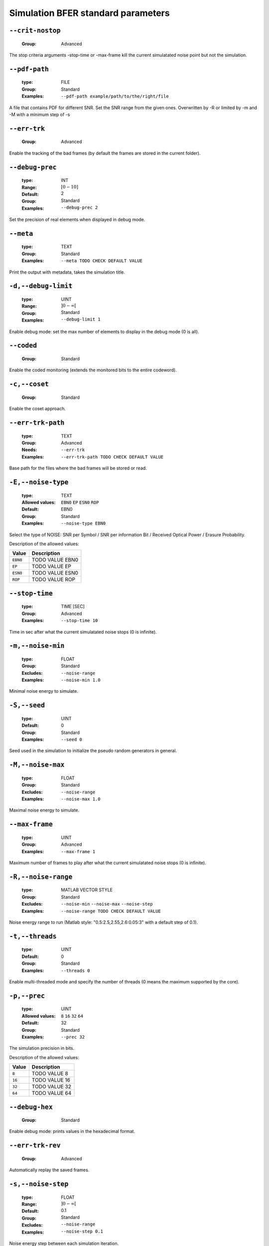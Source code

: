 .. _sim-simulation-bfer-standard-parameters:

Simulation BFER standard parameters
-----------------------------------

.. _sim-crit-nostop:

``--crit-nostop``
"""""""""""""""""

   :Group: Advanced


The stop criteria arguments -stop-time or -max-frame kill the current simulatated noise point but not the simulation.

.. _sim-pdf-path:

``--pdf-path``
""""""""""""""

   :type: FILE
   :Group: Standard
   :Examples: ``--pdf-path example/path/to/the/right/file``


A file that contains PDF for different SNR. Set the SNR range from the given ones. Overwritten by -R or limited by -m and -M with a minimum step of -s

.. _sim-err-trk:

``--err-trk``
"""""""""""""

   :Group: Advanced


Enable the tracking of the bad frames (by default the frames are stored in the current folder).

.. _sim-debug-prec:

``--debug-prec``
""""""""""""""""

   :type: INT
   :Range: :math:`[0 - 10]`
   :Default: 2
   :Group: Standard
   :Examples: ``--debug-prec 2``


Set the precision of real elements when displayed in debug mode.

.. _sim-meta:

``--meta``
""""""""""

   :type: TEXT
   :Group: Standard
   :Examples: ``--meta TODO CHECK DEFAULT VALUE``


Print the output with metadata, takes the simulation title.

.. _sim-debug-limit:

``-d,--debug-limit``
""""""""""""""""""""

   :type: UINT
   :Range: :math:`]0 - \infty[`
   :Group: Standard
   :Examples: ``--debug-limit 1``


Enable debug mode: set the max number of elements to display in the debug mode (0 is all).

.. _sim-coded:

``--coded``
"""""""""""

   :Group: Standard


Enable the coded monitoring (extends the monitored bits to the entire codeword).

.. _sim-coset:

``-c,--coset``
""""""""""""""

   :Group: Standard


Enable the coset approach.

.. _sim-err-trk-path:

``--err-trk-path``
""""""""""""""""""

   :type: TEXT
   :Group: Advanced
   :Needs: ``--err-trk`` 
   :Examples: ``--err-trk-path TODO CHECK DEFAULT VALUE``


Base path for the files where the bad frames will be stored or read.

.. _sim-noise-type:

``-E,--noise-type``
"""""""""""""""""""

   :type: TEXT
   :Allowed values: ``EBN0`` ``EP`` ``ESN0`` ``ROP`` 
   :Default: EBN0
   :Group: Standard
   :Examples: ``--noise-type EBN0``


Select the type of NOISE: SNR per Symbol / SNR per information Bit / Received Optical Power / Erasure Probability.

Description of the allowed values:

+----------+-------------------------+
| Value    | Description             |
+==========+=========================+
| ``EBN0`` | |noise-type_descr_ebn0| |
+----------+-------------------------+
| ``EP``   | |noise-type_descr_ep|   |
+----------+-------------------------+
| ``ESN0`` | |noise-type_descr_esn0| |
+----------+-------------------------+
| ``ROP``  | |noise-type_descr_rop|  |
+----------+-------------------------+

.. |noise-type_descr_ebn0| replace:: TODO VALUE EBN0
.. |noise-type_descr_ep| replace:: TODO VALUE EP
.. |noise-type_descr_esn0| replace:: TODO VALUE ESN0
.. |noise-type_descr_rop| replace:: TODO VALUE ROP


.. _sim-stop-time:

``--stop-time``
"""""""""""""""

   :type: TIME [SEC]
   :Group: Advanced
   :Examples: ``--stop-time 10``


Time in sec after what the current simulatated noise stops (0 is infinite).

.. _sim-noise-min:

``-m,--noise-min``
""""""""""""""""""

   :type: FLOAT
   :Group: Standard
   :Excludes: ``--noise-range`` 
   :Examples: ``--noise-min 1.0``


Minimal noise energy to simulate.

.. _sim-seed:

``-S,--seed``
"""""""""""""

   :type: UINT
   :Default: 0
   :Group: Standard
   :Examples: ``--seed 0``


Seed used in the simulation to initialize the pseudo random generators in general.

.. _sim-noise-max:

``-M,--noise-max``
""""""""""""""""""

   :type: FLOAT
   :Group: Standard
   :Excludes: ``--noise-range`` 
   :Examples: ``--noise-max 1.0``


Maximal noise energy to simulate.

.. _sim-max-frame:

``--max-frame``
"""""""""""""""

   :type: UINT
   :Group: Advanced
   :Examples: ``--max-frame 1``


Maximum number of frames to play after what the current simulatated noise stops (0 is infinite).

.. _sim-noise-range:

``-R,--noise-range``
""""""""""""""""""""

   :type: MATLAB VECTOR STYLE
   :Group: Standard
   :Excludes: ``--noise-min`` ``--noise-max`` ``--noise-step`` 
   :Examples: ``--noise-range TODO CHECK DEFAULT VALUE``


Noise energy range to run (Matlab style: "0.5:2.5,2.55,2.6:0.05:3" with a default step of 0.1).

.. _sim-threads:

``-t,--threads``
""""""""""""""""

   :type: UINT
   :Default: 0
   :Group: Standard
   :Examples: ``--threads 0``


Enable multi-threaded mode and specify the number of threads (0 means the maximum supported by the core).

.. _sim-prec:

``-p,--prec``
"""""""""""""

   :type: UINT
   :Allowed values: ``8`` ``16`` ``32`` ``64`` 
   :Default: 32
   :Group: Standard
   :Examples: ``--prec 32``


The simulation precision in bits.

Description of the allowed values:

+--------+-----------------+
| Value  | Description     |
+========+=================+
| ``8``  | |prec_descr_8|  |
+--------+-----------------+
| ``16`` | |prec_descr_16| |
+--------+-----------------+
| ``32`` | |prec_descr_32| |
+--------+-----------------+
| ``64`` | |prec_descr_64| |
+--------+-----------------+

.. |prec_descr_8| replace:: TODO VALUE 8
.. |prec_descr_16| replace:: TODO VALUE 16
.. |prec_descr_32| replace:: TODO VALUE 32
.. |prec_descr_64| replace:: TODO VALUE 64


.. _sim-debug-hex:

``--debug-hex``
"""""""""""""""

   :Group: Standard


Enable debug mode: prints values in the hexadecimal format.

.. _sim-err-trk-rev:

``--err-trk-rev``
"""""""""""""""""

   :Group: Advanced


Automatically replay the saved frames.

.. _sim-noise-step:

``-s,--noise-step``
"""""""""""""""""""

   :type: FLOAT
   :Range: :math:`]0 - \infty[`
   :Default: 0.1
   :Group: Standard
   :Excludes: ``--noise-range`` 
   :Examples: ``--noise-step 0.1``


Noise energy step between each simulation iteration.

.. _sim-type:

``--type``
""""""""""

   :type: TEXT
   :Allowed values: ``BFER`` ``BFERI`` ``EXIT`` 
   :Default: BFER
   :Group: Standard
   :Examples: ``--type BFER``


Select the type of simulation to launch (default is BFER).

Description of the allowed values:

+-----------+--------------------+
| Value     | Description        |
+===========+====================+
| ``BFER``  | |type_descr_bfer|  |
+-----------+--------------------+
| ``BFERI`` | |type_descr_bferi| |
+-----------+--------------------+
| ``EXIT``  | |type_descr_exit|  |
+-----------+--------------------+

.. |type_descr_bfer| replace:: TODO VALUE BFER
.. |type_descr_bferi| replace:: TODO VALUE BFERI
.. |type_descr_exit| replace:: TODO VALUE EXIT


.. _sim-cde-type:

``-C,--cde-type``
"""""""""""""""""

   :type: TEXT
   :Allowed values: ``BCH`` ``LDPC`` ``POLAR`` ``RA`` ``REP`` ``RS`` ``RSC`` ``RSC_DB`` ``TURBO`` ``TURBO_DB`` ``TURBO_PROD`` ``UNCODED`` 
   :Group: Standard
   :Examples: ``--cde-type BCH``


Select the code type you want to use.

Description of the allowed values:

+----------------+-----------------------------+
| Value          | Description                 |
+================+=============================+
| ``BCH``        | |cde-type_descr_bch|        |
+----------------+-----------------------------+
| ``LDPC``       | |cde-type_descr_ldpc|       |
+----------------+-----------------------------+
| ``POLAR``      | |cde-type_descr_polar|      |
+----------------+-----------------------------+
| ``RA``         | |cde-type_descr_ra|         |
+----------------+-----------------------------+
| ``REP``        | |cde-type_descr_rep|        |
+----------------+-----------------------------+
| ``RS``         | |cde-type_descr_rs|         |
+----------------+-----------------------------+
| ``RSC``        | |cde-type_descr_rsc|        |
+----------------+-----------------------------+
| ``RSC_DB``     | |cde-type_descr_rsc_db|     |
+----------------+-----------------------------+
| ``TURBO``      | |cde-type_descr_turbo|      |
+----------------+-----------------------------+
| ``TURBO_DB``   | |cde-type_descr_turbo_db|   |
+----------------+-----------------------------+
| ``TURBO_PROD`` | |cde-type_descr_turbo_prod| |
+----------------+-----------------------------+
| ``UNCODED``    | |cde-type_descr_uncoded|    |
+----------------+-----------------------------+

.. |cde-type_descr_bch| replace:: TODO VALUE BCH
.. |cde-type_descr_ldpc| replace:: TODO VALUE LDPC
.. |cde-type_descr_polar| replace:: TODO VALUE POLAR
.. |cde-type_descr_ra| replace:: TODO VALUE RA
.. |cde-type_descr_rep| replace:: TODO VALUE REP
.. |cde-type_descr_rs| replace:: TODO VALUE RS
.. |cde-type_descr_rsc| replace:: TODO VALUE RSC
.. |cde-type_descr_rsc_db| replace:: TODO VALUE RSC_DB
.. |cde-type_descr_turbo| replace:: TODO VALUE TURBO
.. |cde-type_descr_turbo_db| replace:: TODO VALUE TURBO_DB
.. |cde-type_descr_turbo_prod| replace:: TODO VALUE TURBO_PROD
.. |cde-type_descr_uncoded| replace:: TODO VALUE UNCODED


.. _sim-stats:

``--stats``
"""""""""""

   :Group: Standard


Display statistics module by module.

.. _sim-debug:

``--debug``
"""""""""""

   :Group: Standard


Enable debug mode: print array values after each step.

.. _sim-err-trk-thold:

``--err-trk-thold``
"""""""""""""""""""

   :type: UINT
   :Range: :math:`]0 - \infty[`
   :Group: Advanced
   :Needs: ``--err-trk`` 
   :Examples: ``--err-trk-thold 1``


Dump only frames with a bit error count above or equal to this threshold.

